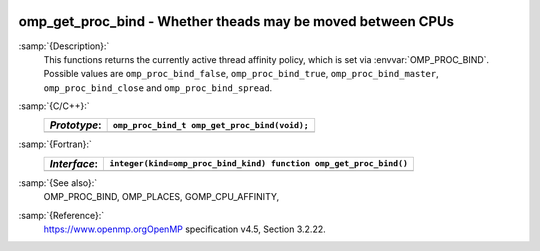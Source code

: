   .. _omp_get_proc_bind:

omp_get_proc_bind - Whether theads may be moved between CPUs
************************************************************

:samp:`{Description}:`
  This functions returns the currently active thread affinity policy, which is
  set via :envvar:`OMP_PROC_BIND`.  Possible values are ``omp_proc_bind_false``,
  ``omp_proc_bind_true``, ``omp_proc_bind_master``,
  ``omp_proc_bind_close`` and ``omp_proc_bind_spread``.

:samp:`{C/C++}:`
  ============  ============================================
  *Prototype*:  ``omp_proc_bind_t omp_get_proc_bind(void);``
  ============  ============================================
  ============  ============================================

:samp:`{Fortran}:`
  ============  =================================================================
  *Interface*:  ``integer(kind=omp_proc_bind_kind) function omp_get_proc_bind()``
  ============  =================================================================
  ============  =================================================================

:samp:`{See also}:`
  OMP_PROC_BIND, OMP_PLACES, GOMP_CPU_AFFINITY,

:samp:`{Reference}:`
  https://www.openmp.orgOpenMP specification v4.5, Section 3.2.22.

